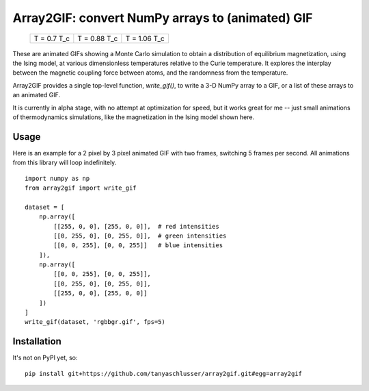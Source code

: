 Array2GIF: convert NumPy arrays to (animated) GIF
=================================================


 +-------------+--------------+--------------+
 | |ising1|    + |ising2|     + |ising3|     +
 | T = 0.7 T_c + T = 0.88 T_c + T = 1.06 T_c +
 +-------------+--------------+--------------+


These are animated GIFs showing a Monte Carlo simulation to obtain a distribution
of equilibrium magnetization, using the Ising model, at various dimensionless temperatures
relative to the Curie temperature. It explores the interplay between the magnetic
coupling force between atoms, and the randomness from the temperature.


Array2GIF provides a single top-level function, `write_gif()`, to
write a 3-D NumPy array to a GIF, or a list of these arrays to an
animated GIF.

It is currently in alpha stage, with no attempt at optimization for
speed, but it works great for me -- just small animations of thermodynamics
simulations, like the magnetization in the Ising model shown here.


Usage
-----

Here is an example for a 2 pixel by 3 pixel animated GIF with
two frames, switching 5 frames per second. All animations from this
library will loop indefinitely.

::

    import numpy as np
    from array2gif import write_gif

    dataset = [
        np.array([
            [[255, 0, 0], [255, 0, 0]],  # red intensities
            [[0, 255, 0], [0, 255, 0]],  # green intensities
            [[0, 0, 255], [0, 0, 255]]   # blue intensities
        ]),
        np.array([
            [[0, 0, 255], [0, 0, 255]],
            [[0, 255, 0], [0, 255, 0]],
            [[255, 0, 0], [255, 0, 0]]
        ])
    ]
    write_gif(dataset, 'rgbbgr.gif', fps=5)



Installation
------------

It's not on PyPI yet, so: ::

    pip install git+https://github.com/tanyaschlusser/array2gif.git#egg=array2gif


.. _`the repository`: http://github.com/tanyaschlusser/array2gif
.. |ising1| image:: https://tanyaschlusser.github.io/ising/img/ising_animation_1.6.gif
   :scale: 200%
   :width: 84px
   :align: middle
   :alt: Animation of random pixels converging from two colors to one color. T = 0.7 T_c.
.. |ising2| image:: https://tanyaschlusser.github.io/ising/img/ising_animation_2.0.gif
   :scale: 200%
   :width: 84px
   :align: middle
   :alt: Animation of random pixels converging less slowly to one color. T = 0.88 T_c.
.. |ising3| image:: https://tanyaschlusser.github.io/ising/img/ising_animation_2.4.gif
   :scale: 200%
   :width: 84px
   :align: middle
   :alt: Animation of random pixels staying mostly random. T = 1.06 T_c.
